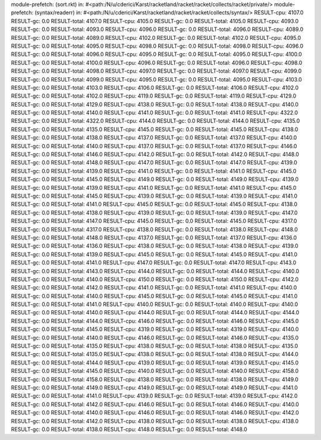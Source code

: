 module-prefetch: (sort.rkt) in: #<path:/N/u/cderici/Karst/racketland/racket/racket/collects/racket/private/>
module-prefetch: (syntax/readerr) in: #<path:/N/u/cderici/Karst/racketland/racket/racket/collects/syntax/>
RESULT-cpu: 4107.0
RESULT-gc: 0.0
RESULT-total: 4107.0
RESULT-cpu: 4105.0
RESULT-gc: 0.0
RESULT-total: 4105.0
RESULT-cpu: 4093.0
RESULT-gc: 0.0
RESULT-total: 4093.0
RESULT-cpu: 4096.0
RESULT-gc: 0.0
RESULT-total: 4096.0
RESULT-cpu: 4089.0
RESULT-gc: 0.0
RESULT-total: 4089.0
RESULT-cpu: 4102.0
RESULT-gc: 0.0
RESULT-total: 4102.0
RESULT-cpu: 4095.0
RESULT-gc: 0.0
RESULT-total: 4095.0
RESULT-cpu: 4098.0
RESULT-gc: 0.0
RESULT-total: 4098.0
RESULT-cpu: 4096.0
RESULT-gc: 0.0
RESULT-total: 4096.0
RESULT-cpu: 4095.0
RESULT-gc: 0.0
RESULT-total: 4095.0
RESULT-cpu: 4100.0
RESULT-gc: 0.0
RESULT-total: 4100.0
RESULT-cpu: 4096.0
RESULT-gc: 0.0
RESULT-total: 4096.0
RESULT-cpu: 4098.0
RESULT-gc: 0.0
RESULT-total: 4098.0
RESULT-cpu: 4097.0
RESULT-gc: 0.0
RESULT-total: 4097.0
RESULT-cpu: 4099.0
RESULT-gc: 0.0
RESULT-total: 4099.0
RESULT-cpu: 4095.0
RESULT-gc: 0.0
RESULT-total: 4095.0
RESULT-cpu: 4103.0
RESULT-gc: 0.0
RESULT-total: 4103.0
RESULT-cpu: 4106.0
RESULT-gc: 0.0
RESULT-total: 4106.0
RESULT-cpu: 4102.0
RESULT-gc: 0.0
RESULT-total: 4102.0
RESULT-cpu: 4119.0
RESULT-gc: 0.0
RESULT-total: 4119.0
RESULT-cpu: 4129.0
RESULT-gc: 0.0
RESULT-total: 4129.0
RESULT-cpu: 4138.0
RESULT-gc: 0.0
RESULT-total: 4138.0
RESULT-cpu: 4140.0
RESULT-gc: 0.0
RESULT-total: 4140.0
RESULT-cpu: 4141.0
RESULT-gc: 0.0
RESULT-total: 4141.0
RESULT-cpu: 4322.0
RESULT-gc: 0.0
RESULT-total: 4322.0
RESULT-cpu: 4144.0
RESULT-gc: 0.0
RESULT-total: 4144.0
RESULT-cpu: 4135.0
RESULT-gc: 0.0
RESULT-total: 4135.0
RESULT-cpu: 4145.0
RESULT-gc: 0.0
RESULT-total: 4145.0
RESULT-cpu: 4138.0
RESULT-gc: 0.0
RESULT-total: 4138.0
RESULT-cpu: 4137.0
RESULT-gc: 0.0
RESULT-total: 4137.0
RESULT-cpu: 4140.0
RESULT-gc: 0.0
RESULT-total: 4140.0
RESULT-cpu: 4137.0
RESULT-gc: 0.0
RESULT-total: 4137.0
RESULT-cpu: 4146.0
RESULT-gc: 0.0
RESULT-total: 4146.0
RESULT-cpu: 4142.0
RESULT-gc: 0.0
RESULT-total: 4142.0
RESULT-cpu: 4148.0
RESULT-gc: 0.0
RESULT-total: 4148.0
RESULT-cpu: 4147.0
RESULT-gc: 0.0
RESULT-total: 4147.0
RESULT-cpu: 4139.0
RESULT-gc: 0.0
RESULT-total: 4139.0
RESULT-cpu: 4141.0
RESULT-gc: 0.0
RESULT-total: 4141.0
RESULT-cpu: 4145.0
RESULT-gc: 0.0
RESULT-total: 4145.0
RESULT-cpu: 4149.0
RESULT-gc: 0.0
RESULT-total: 4149.0
RESULT-cpu: 4139.0
RESULT-gc: 0.0
RESULT-total: 4139.0
RESULT-cpu: 4141.0
RESULT-gc: 0.0
RESULT-total: 4141.0
RESULT-cpu: 4145.0
RESULT-gc: 0.0
RESULT-total: 4145.0
RESULT-cpu: 4139.0
RESULT-gc: 0.0
RESULT-total: 4139.0
RESULT-cpu: 4141.0
RESULT-gc: 0.0
RESULT-total: 4141.0
RESULT-cpu: 4145.0
RESULT-gc: 0.0
RESULT-total: 4145.0
RESULT-cpu: 4138.0
RESULT-gc: 0.0
RESULT-total: 4138.0
RESULT-cpu: 4139.0
RESULT-gc: 0.0
RESULT-total: 4139.0
RESULT-cpu: 4147.0
RESULT-gc: 0.0
RESULT-total: 4147.0
RESULT-cpu: 4145.0
RESULT-gc: 0.0
RESULT-total: 4145.0
RESULT-cpu: 4317.0
RESULT-gc: 0.0
RESULT-total: 4317.0
RESULT-cpu: 4138.0
RESULT-gc: 0.0
RESULT-total: 4138.0
RESULT-cpu: 4148.0
RESULT-gc: 0.0
RESULT-total: 4148.0
RESULT-cpu: 4137.0
RESULT-gc: 0.0
RESULT-total: 4137.0
RESULT-cpu: 4136.0
RESULT-gc: 0.0
RESULT-total: 4136.0
RESULT-cpu: 4138.0
RESULT-gc: 0.0
RESULT-total: 4138.0
RESULT-cpu: 4139.0
RESULT-gc: 0.0
RESULT-total: 4139.0
RESULT-cpu: 4145.0
RESULT-gc: 0.0
RESULT-total: 4145.0
RESULT-cpu: 4141.0
RESULT-gc: 0.0
RESULT-total: 4141.0
RESULT-cpu: 4147.0
RESULT-gc: 0.0
RESULT-total: 4147.0
RESULT-cpu: 4143.0
RESULT-gc: 0.0
RESULT-total: 4143.0
RESULT-cpu: 4144.0
RESULT-gc: 0.0
RESULT-total: 4144.0
RESULT-cpu: 4140.0
RESULT-gc: 0.0
RESULT-total: 4140.0
RESULT-cpu: 4150.0
RESULT-gc: 0.0
RESULT-total: 4150.0
RESULT-cpu: 4142.0
RESULT-gc: 0.0
RESULT-total: 4142.0
RESULT-cpu: 4141.0
RESULT-gc: 0.0
RESULT-total: 4141.0
RESULT-cpu: 4140.0
RESULT-gc: 0.0
RESULT-total: 4140.0
RESULT-cpu: 4145.0
RESULT-gc: 0.0
RESULT-total: 4145.0
RESULT-cpu: 4141.0
RESULT-gc: 0.0
RESULT-total: 4141.0
RESULT-cpu: 4140.0
RESULT-gc: 0.0
RESULT-total: 4140.0
RESULT-cpu: 4140.0
RESULT-gc: 0.0
RESULT-total: 4140.0
RESULT-cpu: 4144.0
RESULT-gc: 0.0
RESULT-total: 4144.0
RESULT-cpu: 4144.0
RESULT-gc: 0.0
RESULT-total: 4144.0
RESULT-cpu: 4146.0
RESULT-gc: 0.0
RESULT-total: 4146.0
RESULT-cpu: 4145.0
RESULT-gc: 0.0
RESULT-total: 4145.0
RESULT-cpu: 4319.0
RESULT-gc: 0.0
RESULT-total: 4319.0
RESULT-cpu: 4140.0
RESULT-gc: 0.0
RESULT-total: 4140.0
RESULT-cpu: 4146.0
RESULT-gc: 0.0
RESULT-total: 4146.0
RESULT-cpu: 4135.0
RESULT-gc: 0.0
RESULT-total: 4135.0
RESULT-cpu: 4138.0
RESULT-gc: 0.0
RESULT-total: 4138.0
RESULT-cpu: 4135.0
RESULT-gc: 0.0
RESULT-total: 4135.0
RESULT-cpu: 4138.0
RESULT-gc: 0.0
RESULT-total: 4138.0
RESULT-cpu: 4144.0
RESULT-gc: 0.0
RESULT-total: 4144.0
RESULT-cpu: 4139.0
RESULT-gc: 0.0
RESULT-total: 4139.0
RESULT-cpu: 4145.0
RESULT-gc: 0.0
RESULT-total: 4145.0
RESULT-cpu: 4140.0
RESULT-gc: 0.0
RESULT-total: 4140.0
RESULT-cpu: 4158.0
RESULT-gc: 0.0
RESULT-total: 4158.0
RESULT-cpu: 4138.0
RESULT-gc: 0.0
RESULT-total: 4138.0
RESULT-cpu: 4149.0
RESULT-gc: 0.0
RESULT-total: 4149.0
RESULT-cpu: 4149.0
RESULT-gc: 0.0
RESULT-total: 4149.0
RESULT-cpu: 4141.0
RESULT-gc: 0.0
RESULT-total: 4141.0
RESULT-cpu: 4139.0
RESULT-gc: 0.0
RESULT-total: 4139.0
RESULT-cpu: 4142.0
RESULT-gc: 0.0
RESULT-total: 4142.0
RESULT-cpu: 4146.0
RESULT-gc: 0.0
RESULT-total: 4146.0
RESULT-cpu: 4140.0
RESULT-gc: 0.0
RESULT-total: 4140.0
RESULT-cpu: 4146.0
RESULT-gc: 0.0
RESULT-total: 4146.0
RESULT-cpu: 4142.0
RESULT-gc: 0.0
RESULT-total: 4142.0
RESULT-cpu: 4138.0
RESULT-gc: 0.0
RESULT-total: 4138.0
RESULT-cpu: 4138.0
RESULT-gc: 0.0
RESULT-total: 4138.0
RESULT-cpu: 4148.0
RESULT-gc: 0.0
RESULT-total: 4148.0
